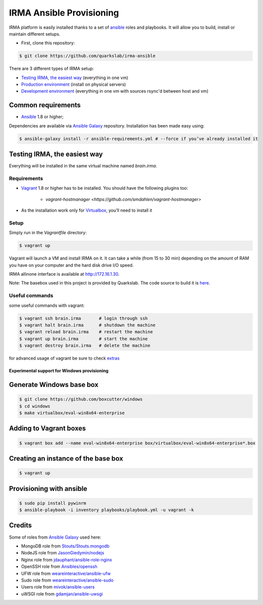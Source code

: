 =========================
IRMA Ansible Provisioning
=========================

|build-status| |docs|

IRMA platform is easily installed thanks to a set of `ansible <http://www.ansible.com>`_ roles and playbooks. It will allow you to build, install or maintain different setups.

- First, clone this repository:

.. code-block:: bash

    $ git clone https://github.com/quarkslab/irma-ansible

There are 3 different types of IRMA setup:

- `Testing IRMA, the easiest way`_ (everything in one vm)
- `Production environment <docs/install_prod.rst>`_ (install on physical servers)
- `Development environment <docs/install_dev.rst>`_ (everything in one vm with sources rsync'd between host and vm)

Common requirements
-------------------

- `Ansible <http://www.ansible.com>`_ 1.8 or higher;

Dependencies are available via `Ansible Galaxy <https://galaxy.ansible.com/>`_ repository. Installation has been made easy using:

.. code-block:: bash

    $ ansible-galaxy install -r ansible-requirements.yml # --force if you’ve already installed it

Testing IRMA, the easiest way
-----------------------------

Everything will be installed in the same virtual machine named `brain.irma`.

Requirements
````````````

- `Vagrant <http://www.vagrantup.com/>`_ 1.8 or higher has to be installed. You
  should have the following plugins too:
    - `vagrant-hostmanager <https://github.com/smdahlen/vagrant-hostmanager>`
- As the installation work only for `Virtualbox <https://www.virtualbox.org/>`_,
  you’ll need to install it

Setup
`````

Simply run in the `Vagrantfile` directory:

.. code-block:: bash

    $ vagrant up


Vagrant will launch a VM and install IRMA on it. It can take a while
(from 15 to 30 min) depending on the amount of RAM you have on your computer
and the hard disk drive I/O speed.

IRMA allinone interface is available at `http://172.16.1.30 <http://172.16.1.30>`_.

Note: The basebox used in this project is provided by Quarkslab. The code
source to build it is `here <https://github.com/quarkslab/debian-vm>`_.


Useful commands
```````````````

some useful commands with vagrant:


.. code-block:: bash

    $ vagrant ssh brain.irma       # login through ssh
    $ vagrant halt brain.irma      # shutdown the machine
    $ vagrant reload brain.irma    # restart the machine
    $ vagrant up brain.irma        # start the machine
    $ vagrant destroy brain.irma   # delete the machine

for advanced usage of vagrant be sure to check `extras <docs/install_extras.rst>`_

Experimental support for Windows provisioning
=============================================

Generate Windows base box
-------------------------

.. code-block:: bash

    $ git clone https://github.com/boxcutter/windows
    $ cd windows
    $ make virtualbox/eval-win8x64-enterprise

Adding to Vagrant boxes
-----------------------

.. code-block:: bash

    $ vagrant box add --name eval-win8x64-enterprise box/virtualbox/eval-win8x64-enterprise*.box

Creating an instance of the base box
------------------------------------

.. code-block:: bash

    $ vagrant up

Provisioning with ansible
-------------------------

.. code-block:: bash

    $ sudo pip install pywinrm
    $ ansible-playbook -i inventory playbooks/playbook.yml -u vagrant -k

Credits
-------

Some of roles from `Ansible Galaxy <https://galaxy.ansible.com/>`_ used here:

- MongoDB role from `Stouts/Stouts.mongodb <https://github.com/Stouts/Stouts.mongodb>`_
- NodeJS role from `JasonGiedymin/nodejs <https://github.com/AnsibleShipyard/ansible-nodejs>`_
- Nginx role from `jdauphant/ansible-role-nginx <https://github.com/jdauphant/ansible-role-nginx>`_
- OpenSSH role from `Ansibles/openssh <https://github.com/Ansibles/openssh>`_
- UFW role from `weareinteractive/ansible-ufw <https://github.com/weareinteractive/ansible-ufw>`_
- Sudo role from `weareinteractive/ansible-sudo <https://github.com/weareinteractive/ansible-sudo>`_
- Users role from `mivok/ansible-users <https://github.com/mivok/ansible-users>`_
- uWSGI role from `gdamjan/ansible-uwsgi <https://github.com/gdamjan/ansible-uwsgi>`_


.. |build-status| image:: https://travis-ci.org/quarkslab/irma-ansible.svg?branch=master
    :alt: Travis-CI build status
    :scale: 100%
    :target: https://travis-ci.org/quarkslab/irma-ansible

.. |docs| image:: https://readthedocs.org/projects/irma/badge/
    :alt: Documentation Status
    :scale: 100%
    :target: https://irma.readthedocs.org
